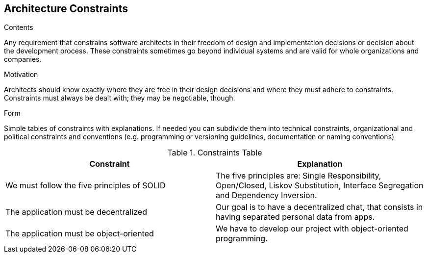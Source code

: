 [[section-architecture-constraints]]
== Architecture Constraints


[role="arc42help"]
****
.Contents
Any requirement that constrains software architects in their freedom of design and implementation decisions or decision about the development process. These constraints sometimes go beyond individual systems and are valid for whole organizations and companies.

.Motivation
Architects should know exactly where they are free in their design decisions and where they must adhere to constraints.
Constraints must always be dealt with; they may be negotiable, though.

.Form
Simple tables of constraints with explanations.
If needed you can subdivide them into
technical constraints, organizational and political constraints and
conventions (e.g. programming or versioning guidelines, documentation or naming conventions)

.Constraints Table
|===
|Constraint |Explanation

|We must follow the five principles of SOLID
|The five principles are: Single Responsibility, Open/Closed, Liskov Substitution, Interface Segregation and Dependency Inversion.

|The application must be decentralized
|Our goal is to have a decentralized chat, that consists in having separated personal data from apps.

|The application must be object-oriented
|We have to develop our project with object-oriented programming.

|===
****
